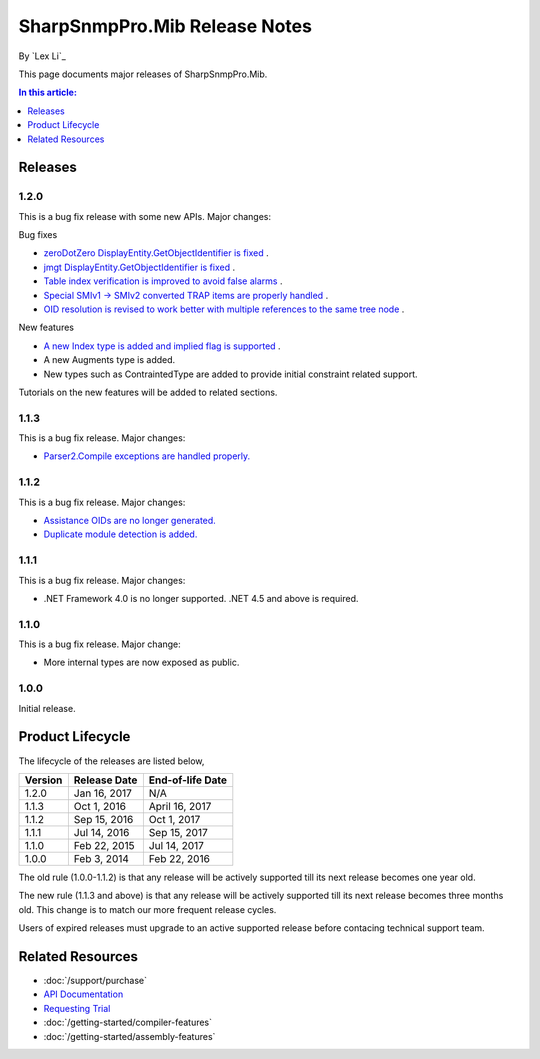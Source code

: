 SharpSnmpPro.Mib Release Notes
==============================

By `Lex Li`_

This page documents major releases of SharpSnmpPro.Mib.

.. contents:: In this article:
  :local:
  :depth: 1

Releases
-------------------------

1.2.0
^^^^^
This is a bug fix release with some new APIs. Major changes:

Bug fixes

* `zeroDotZero DisplayEntity.GetObjectIdentifier is fixed <https://github.com/lextm/sharpsnmppro-sample/issues/5>`_ .
* `jmgt DisplayEntity.GetObjectIdentifier is fixed <https://github.com/lextm/sharpsnmppro-sample/issues/6>`_ .
* `Table index verification is improved to avoid false alarms <https://github.com/lextm/sharpsnmppro-sample/issues/7>`_ .
* `Special SMIv1 -> SMIv2 converted TRAP items are properly handled <https://github.com/lextm/sharpsnmppro-sample/issues/8>`_ .
* `OID resolution is revised to work better with multiple references to the same tree node <https://github.com/lextm/sharpsnmppro-sample/issues/9>`_ .

New features

* `A new Index type is added and implied flag is supported <https://github.com/lextm/sharpsnmppro-sample/issues/2>`_ .
* A new Augments type is added.
* New types such as ContraintedType are added to provide initial constraint related support.

Tutorials on the new features will be added to related sections.

1.1.3
^^^^^
This is a bug fix release. Major changes:

* `Parser2.Compile exceptions are handled properly. <https://github.com/lextm/sharpsnmppro-sample/issues/4>`_ 

1.1.2
^^^^^
This is a bug fix release. Major changes:

* `Assistance OIDs are no longer generated. <https://github.com/lextm/sharpsnmppro-sample/issues/1>`_ 
* `Duplicate module detection is added. <https://github.com/lextm/sharpsnmppro-sample/issues/3>`_ 

1.1.1
^^^^^
This is a bug fix release. Major changes:

* .NET Framework 4.0 is no longer supported. .NET 4.5 and above is required.

1.1.0
^^^^^
This is a bug fix release. Major change:

* More internal types are now exposed as public.

1.0.0
^^^^^
Initial release.

Product Lifecycle
-----------------
The lifecycle of the releases are listed below,

======= ================= ================
Version Release Date      End-of-life Date
======= ================= ================
1.2.0   Jan 16, 2017      N/A             
1.1.3   Oct 1, 2016       April 16, 2017  
1.1.2   Sep 15, 2016      Oct 1, 2017     
1.1.1   Jul 14, 2016      Sep 15, 2017    
1.1.0   Feb 22, 2015      Jul 14, 2017    
1.0.0   Feb 3, 2014       Feb 22, 2016    
======= ================= ================

The old rule (1.0.0-1.1.2) is that any release will be actively supported till its next release becomes one year old.

The new rule (1.1.3 and above) is that any release will be actively supported till its next release becomes three months old. This change is to match our more frequent release cycles.

Users of expired releases must upgrade to an active supported release before contacing technical support team.

Related Resources
-----------------

- :doc:`/support/purchase`
- `API Documentation <https://help.sharpsnmp.com>`_
- `Requesting Trial <https://sharpsnmp.com/Home/Send>`_
- :doc:`/getting-started/compiler-features`
- :doc:`/getting-started/assembly-features`
